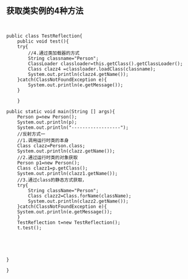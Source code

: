 ** 获取类实例的4种方法
#+BEGIN_SRC 


public class TestReflection{
    public void test(){
	try{
	    //4.通过类加载器的方式
	    String classname="Person";
	    ClassLoader classloader=this.getClass().getClassLoader();
	    Class clazz4 =classloader.loadClass(classname);
	    System.out.println(clazz4.getName());
	}catch(ClassNotFoundException e){
	    System.out.println(e.getMessage());
	}
	
    }
    
public static void main(String [] args){
    Person p=new Person();
    System.out.println(p);
    System.out.println("------------------");
    //反射方式一
    //1.调用运行时类的本身
    Class clazz=Person.class;
    System.out.println(clazz.getName());
    //2.通过运行时类的对象获取
    Person p1=new Person();
    Class clazz1=p.getClass();
    System.out.println(clazz1.getName());
    //3.通过class的静态方式获取，
    try{
	    String className="Person";
	    Class clazz2=Class.forName(className);
	    System.out.println(clazz2.getName());
    }catch(ClassNotFoundException e){
	System.out.println(e.getMessage());
    }
    TestReflection t=new TestReflection();
    t.test();
    
    
    

	
}

}
#+END_SRC
